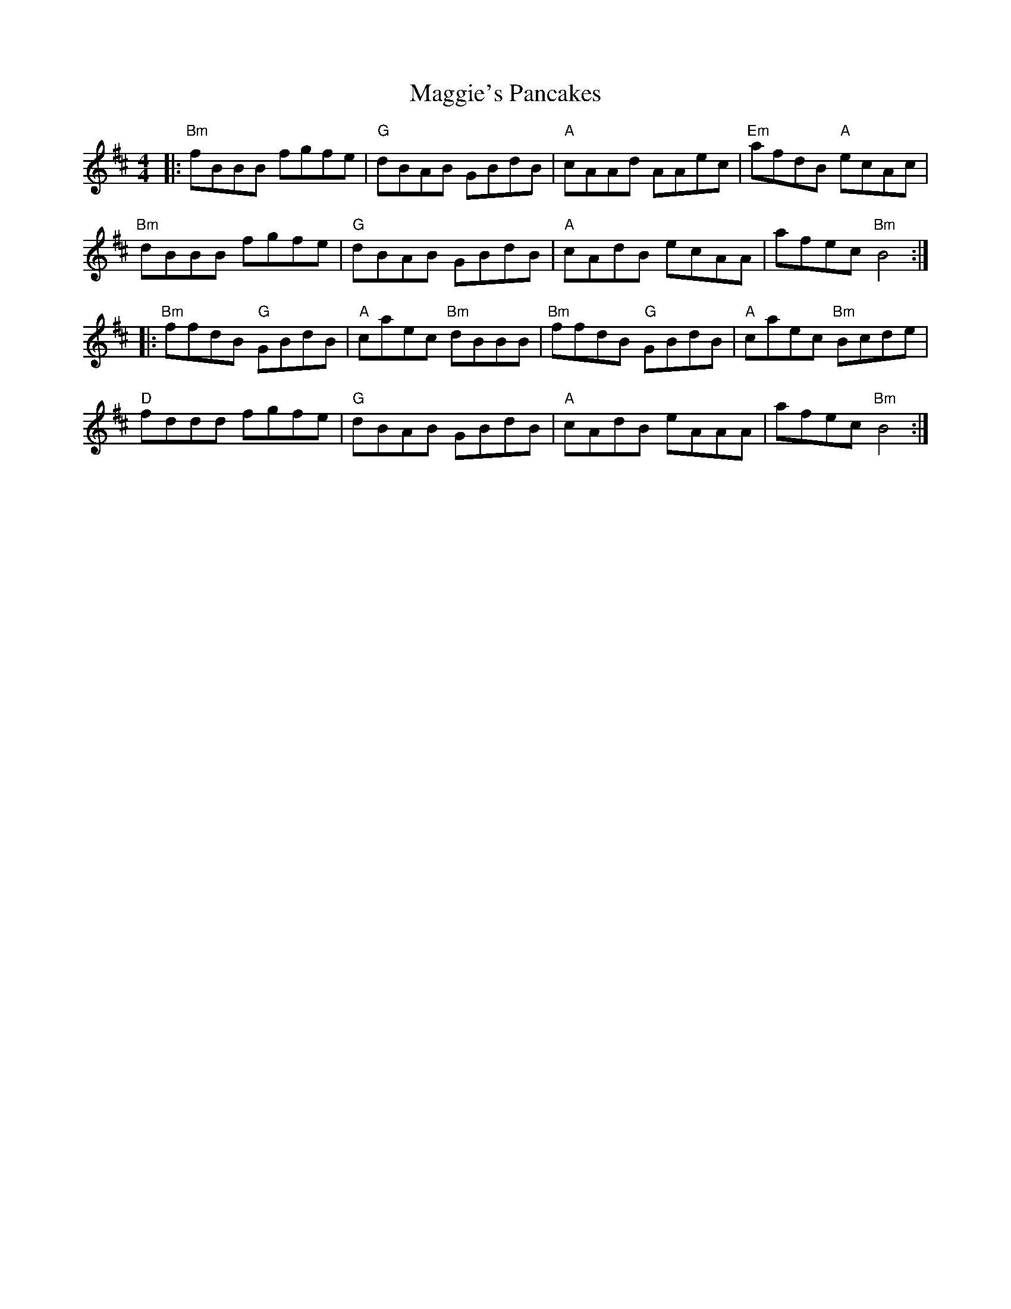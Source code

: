 X: 24850
T: Maggie's Pancakes
R: reel
M: 4/4
K: Bminor
|:"Bm"fBBB fgfe|"G"dBAB GBdB|"A"cAAd AAec|"Em"afdB "A"ecAc|
"Bm"dBBB fgfe|"G"dBAB GBdB|"A"cAdB ecAA|afec "Bm"B4:|
|:"Bm"ffdB "G"GBdB|"A"caec "Bm"dBBB|"Bm"ffdB "G"GBdB|"A"caec "Bm"Bcde|
"D"fddd fgfe|"G"dBAB GBdB|"A"cAdB eAAA|afec "Bm"B4:|


